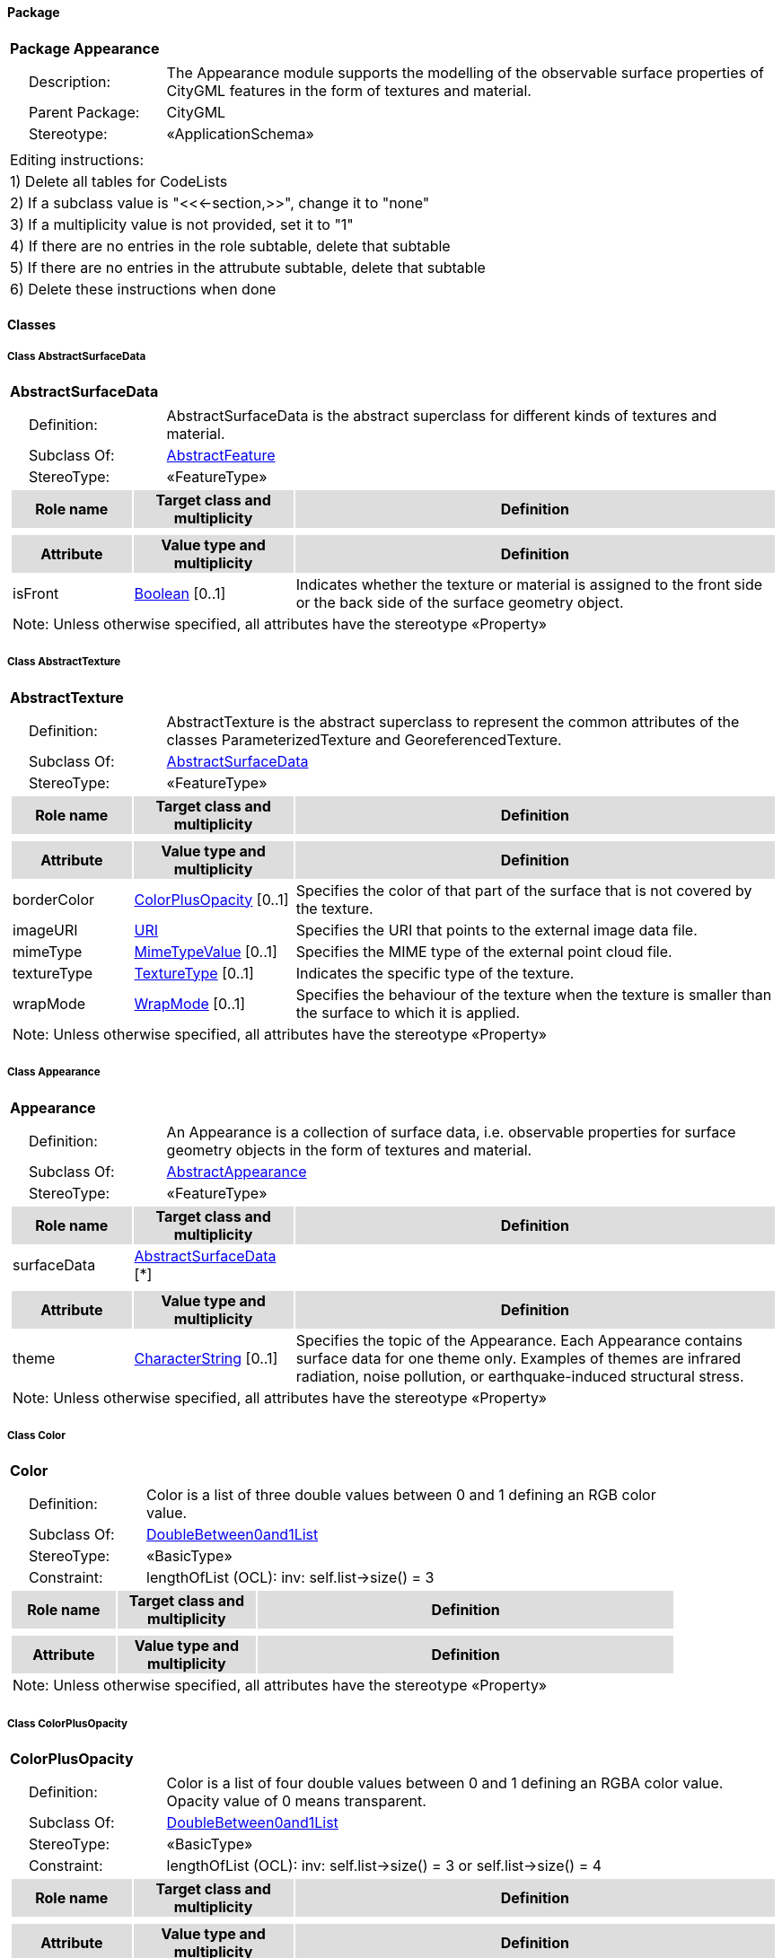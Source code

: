[[Appearance-package-dd]]
==== *Package*

[cols="1a"]
|===
|{set:cellbgcolor:#FFFFFF} *Package Appearance*
|[cols="1,4",frame=none,grid=none]
!===
!{nbsp}{nbsp}{nbsp}{nbsp}Description: ! The Appearance module supports the modelling of the observable surface properties of CityGML features in the form of textures and material. 
!{nbsp}{nbsp}{nbsp}{nbsp}Parent Package: ! CityGML
!{nbsp}{nbsp}{nbsp}{nbsp}Stereotype: ! «ApplicationSchema»
!===
|===

|===
|Editing instructions:
| 1) Delete all tables for CodeLists 
| 2) If a subclass value is "<<←section,>>", change it to "none"
| 3) If a multiplicity value is not provided, set it to "1" 
| 4) If there are no entries in the role subtable, delete that subtable
| 5) If there are no entries in the attrubute subtable, delete that subtable
| 6) Delete these instructions when done
|===

==== *Classes*

[[AbstractSurfaceData-section]]
===== *Class AbstractSurfaceData*

[cols="1a"]
|===
|*AbstractSurfaceData* 
|[cols="1,4",frame=none,grid=none]
!===
!{nbsp}{nbsp}{nbsp}{nbsp}Definition: ! AbstractSurfaceData is the abstract superclass for different kinds of textures and material. 
!{nbsp}{nbsp}{nbsp}{nbsp}Subclass Of: ! <<AbstractFeature-section,AbstractFeature>> 
!{nbsp}{nbsp}{nbsp}{nbsp}StereoType: !  «FeatureType»
!===
[cols="15,20,60",frame=none,grid=none,options="header"]
!===
!{set:cellbgcolor:#DDDDDD} *Role name* !*Target class and multiplicity*  !*Definition*
!===
|[cols="15,20,60",frame=none,grid=none,options="header"]
!===
!{set:cellbgcolor:#DDDDDD} *Attribute* !*Value type and multiplicity* !*Definition*
 
!{set:cellbgcolor:#FFFFFF} isFront  !<<Boolean-section,Boolean>>  [0..1] !Indicates whether the texture or material is assigned to the front side or the back side of the surface geometry object.
3+!{set:cellbgcolor:#FFFFFF} Note: Unless otherwise specified, all attributes have the stereotype «Property»
!===
|=== 

[[AbstractTexture-section]]
===== *Class AbstractTexture*

[cols="1a"]
|===
|*AbstractTexture* 
|[cols="1,4",frame=none,grid=none]
!===
!{nbsp}{nbsp}{nbsp}{nbsp}Definition: ! AbstractTexture is the abstract superclass to represent the common attributes of the classes ParameterizedTexture and GeoreferencedTexture. 
!{nbsp}{nbsp}{nbsp}{nbsp}Subclass Of: ! <<AbstractSurfaceData-section,AbstractSurfaceData>> 
!{nbsp}{nbsp}{nbsp}{nbsp}StereoType: !  «FeatureType»
!===
[cols="15,20,60",frame=none,grid=none,options="header"]
!===
!{set:cellbgcolor:#DDDDDD} *Role name* !*Target class and multiplicity*  !*Definition*
!===
|[cols="15,20,60",frame=none,grid=none,options="header"]
!===
!{set:cellbgcolor:#DDDDDD} *Attribute* !*Value type and multiplicity* !*Definition*
 
!{set:cellbgcolor:#FFFFFF} borderColor  !<<ColorPlusOpacity-section,ColorPlusOpacity>>  [0..1] !Specifies the color of that part of the surface that is not covered by the texture.
 
!{set:cellbgcolor:#FFFFFF} imageURI  !<<URI-section,URI>>  !Specifies the URI that points to the external image data file.
 
!{set:cellbgcolor:#FFFFFF} mimeType  !<<MimeTypeValue-section,MimeTypeValue>>  [0..1] !Specifies the MIME type of the external point cloud file.
 
!{set:cellbgcolor:#FFFFFF} textureType  !<<TextureType-section,TextureType>>  [0..1] !Indicates the specific type of the texture.
 
!{set:cellbgcolor:#FFFFFF} wrapMode  !<<WrapMode-section,WrapMode>>  [0..1] !Specifies the behaviour of the texture when the texture is smaller than the surface to which it is applied.
3+!{set:cellbgcolor:#FFFFFF} Note: Unless otherwise specified, all attributes have the stereotype «Property»
!===
|=== 

[[Appearance-section]]
===== *Class Appearance*

[cols="1a"]
|===
|*Appearance* 
|[cols="1,4",frame=none,grid=none]
!===
!{nbsp}{nbsp}{nbsp}{nbsp}Definition: ! An Appearance is a collection of surface data, i.e. observable properties for surface geometry objects in the form of textures and material. 
!{nbsp}{nbsp}{nbsp}{nbsp}Subclass Of: ! <<AbstractAppearance-section,AbstractAppearance>> 
!{nbsp}{nbsp}{nbsp}{nbsp}StereoType: !  «FeatureType»
!===
[cols="15,20,60",frame=none,grid=none,options="header"]
!===
!{set:cellbgcolor:#DDDDDD} *Role name* !*Target class and multiplicity*  !*Definition*
!{set:cellbgcolor:#FFFFFF} surfaceData 
!<<AbstractSurfaceData-section,AbstractSurfaceData>> 
 [*]
!
!===
|[cols="15,20,60",frame=none,grid=none,options="header"]
!===
!{set:cellbgcolor:#DDDDDD} *Attribute* !*Value type and multiplicity* !*Definition*
 
!{set:cellbgcolor:#FFFFFF} theme  !<<CharacterString-section,CharacterString>>  [0..1] !Specifies the topic of the Appearance. Each Appearance contains surface data for one theme only. Examples of themes are infrared radiation, noise pollution, or earthquake-induced structural stress.
3+!{set:cellbgcolor:#FFFFFF} Note: Unless otherwise specified, all attributes have the stereotype «Property»
!===
|=== 

[[Color-section]]
===== *Class Color*

[cols="1a"]
|===
|*Color* 
|[cols="1,4",frame=none,grid=none]
!===
!{nbsp}{nbsp}{nbsp}{nbsp}Definition: ! Color is a list of three double values between 0 and 1 defining an RGB color value. 
!{nbsp}{nbsp}{nbsp}{nbsp}Subclass Of: ! <<DoubleBetween0and1List-section,DoubleBetween0and1List>> 
!{nbsp}{nbsp}{nbsp}{nbsp}StereoType: !  «BasicType»
!{nbsp}{nbsp}{nbsp}{nbsp}Constraint: ! lengthOfList (OCL): inv: self.list->size() = 3    
!===
[cols="15,20,60",frame=none,grid=none,options="header"]
!===
!{set:cellbgcolor:#DDDDDD} *Role name* !*Target class and multiplicity*  !*Definition*
!===
|[cols="15,20,60",frame=none,grid=none,options="header"]
!===
!{set:cellbgcolor:#DDDDDD} *Attribute* !*Value type and multiplicity* !*Definition*
3+!{set:cellbgcolor:#FFFFFF} Note: Unless otherwise specified, all attributes have the stereotype «Property»
!===
|=== 

[[ColorPlusOpacity-section]]
===== *Class ColorPlusOpacity*

[cols="1a"]
|===
|*ColorPlusOpacity* 
|[cols="1,4",frame=none,grid=none]
!===
!{nbsp}{nbsp}{nbsp}{nbsp}Definition: ! Color is a list of four double values between 0 and 1 defining an RGBA color value. Opacity value of 0 means transparent. 
!{nbsp}{nbsp}{nbsp}{nbsp}Subclass Of: ! <<DoubleBetween0and1List-section,DoubleBetween0and1List>> 
!{nbsp}{nbsp}{nbsp}{nbsp}StereoType: !  «BasicType»
!{nbsp}{nbsp}{nbsp}{nbsp}Constraint: ! lengthOfList (OCL): inv: self.list->size() = 3 or self.list->size() = 4    
!===
[cols="15,20,60",frame=none,grid=none,options="header"]
!===
!{set:cellbgcolor:#DDDDDD} *Role name* !*Target class and multiplicity*  !*Definition*
!===
|[cols="15,20,60",frame=none,grid=none,options="header"]
!===
!{set:cellbgcolor:#DDDDDD} *Attribute* !*Value type and multiplicity* !*Definition*
3+!{set:cellbgcolor:#FFFFFF} Note: Unless otherwise specified, all attributes have the stereotype «Property»
!===
|=== 

[[GeoreferencedTexture-section]]
===== *Class GeoreferencedTexture*

[cols="1a"]
|===
|*GeoreferencedTexture* 
|[cols="1,4",frame=none,grid=none]
!===
!{nbsp}{nbsp}{nbsp}{nbsp}Definition: ! A GeoreferencedTexture is a texture that uses a planimetric projection. It contains an implicit parameterization that is either stored within the image file, an acompanying world file or specified using the orientation and referencePoint elements. 
!{nbsp}{nbsp}{nbsp}{nbsp}Subclass Of: ! <<AbstractTexture-section,AbstractTexture>> 
!{nbsp}{nbsp}{nbsp}{nbsp}StereoType: !  «FeatureType»
!===
[cols="15,20,60",frame=none,grid=none,options="header"]
!===
!{set:cellbgcolor:#DDDDDD} *Role name* !*Target class and multiplicity*  !*Definition*
!{set:cellbgcolor:#FFFFFF} referencePoint 
!<<GM_Point-section,GM_Point>> 
 [0..1]
!
!===
|[cols="15,20,60",frame=none,grid=none,options="header"]
!===
!{set:cellbgcolor:#DDDDDD} *Attribute* !*Value type and multiplicity* !*Definition*
 
!{set:cellbgcolor:#FFFFFF} orientation  !<<TransformationMatrix2x2-section,TransformationMatrix2x2>>  [0..1] !Specifies the rotation and scaling of the image in form of a 2x2 matrix.
 
!{set:cellbgcolor:#FFFFFF} preferWorldFile  !<<Boolean-section,Boolean>>  [0..1] !Indicates whether the georeference from the image file or the accompanying world file should be prefered.
 
!{set:cellbgcolor:#FFFFFF} target  !<<URI-section,URI>>  [0..*] !Specifies the URI that points to the surface geometry objects to which the texture is applied.
3+!{set:cellbgcolor:#FFFFFF} Note: Unless otherwise specified, all attributes have the stereotype «Property»
!===
|=== 

[[ParameterizedTexture-section]]
===== *Class ParameterizedTexture*

[cols="1a"]
|===
|*ParameterizedTexture* 
|[cols="1,4",frame=none,grid=none]
!===
!{nbsp}{nbsp}{nbsp}{nbsp}Definition: ! A ParameterizedTexture is a texture that uses texture coordinates or a transformation matrix for parameterization. 
!{nbsp}{nbsp}{nbsp}{nbsp}Subclass Of: ! <<AbstractTexture-section,AbstractTexture>> 
!{nbsp}{nbsp}{nbsp}{nbsp}StereoType: !  «FeatureType»
!===
[cols="15,20,60",frame=none,grid=none,options="header"]
!===
!{set:cellbgcolor:#DDDDDD} *Role name* !*Target class and multiplicity*  !*Definition*
!{set:cellbgcolor:#FFFFFF} textureParameterization 
!<<AbstractTextureParameterization-section,AbstractTextureParameterization>> 
 [*]
!
!===
|[cols="15,20,60",frame=none,grid=none,options="header"]
!===
!{set:cellbgcolor:#DDDDDD} *Attribute* !*Value type and multiplicity* !*Definition*
3+!{set:cellbgcolor:#FFFFFF} Note: Unless otherwise specified, all attributes have the stereotype «Property»
!===
|=== 

[[TextureAssociation-section]]
===== *Class TextureAssociation*

[cols="1a"]
|===
|*TextureAssociation* 
|[cols="1,4",frame=none,grid=none]
!===
!{nbsp}{nbsp}{nbsp}{nbsp}Definition: ! TextureAssociation denotes the relation of a texture to a surface geometry object. 
!{nbsp}{nbsp}{nbsp}{nbsp}Subclass Of: ! <<-section,>> 
!{nbsp}{nbsp}{nbsp}{nbsp}StereoType: !  «ObjectType»
!===
[cols="15,20,60",frame=none,grid=none,options="header"]
!===
!{set:cellbgcolor:#DDDDDD} *Role name* !*Target class and multiplicity*  !*Definition*
!===
|[cols="15,20,60",frame=none,grid=none,options="header"]
!===
!{set:cellbgcolor:#DDDDDD} *Attribute* !*Value type and multiplicity* !*Definition*
 
!{set:cellbgcolor:#FFFFFF} target  !<<URI-section,URI>>  !Specifies the URI that points to the surface geometry object to which the texture is applied.
3+!{set:cellbgcolor:#FFFFFF} Note: Unless otherwise specified, all attributes have the stereotype «Property»
!===
|=== 

[[X3DMaterial-section]]
===== *Class X3DMaterial*

[cols="1a"]
|===
|*X3DMaterial* 
|[cols="1,4",frame=none,grid=none]
!===
!{nbsp}{nbsp}{nbsp}{nbsp}Definition: ! X3DMaterial defines properties for surface geometry objects based on the material definitions from the standards X3D and COLLADA. 
!{nbsp}{nbsp}{nbsp}{nbsp}Subclass Of: ! <<AbstractSurfaceData-section,AbstractSurfaceData>> 
!{nbsp}{nbsp}{nbsp}{nbsp}StereoType: !  «FeatureType»
!===
[cols="15,20,60",frame=none,grid=none,options="header"]
!===
!{set:cellbgcolor:#DDDDDD} *Role name* !*Target class and multiplicity*  !*Definition*
!===
|[cols="15,20,60",frame=none,grid=none,options="header"]
!===
!{set:cellbgcolor:#DDDDDD} *Attribute* !*Value type and multiplicity* !*Definition*
 
!{set:cellbgcolor:#FFFFFF} ambientIntensity  !<<DoubleBetween0and1-section,DoubleBetween0and1>>  [0..1] !Specifies the minimum percentage of diffuseColor that is visible regardless of light sources.
 
!{set:cellbgcolor:#FFFFFF} diffuseColor  !<<Color-section,Color>>  [0..1] !Specifies the color of the light diffusely reflected by the surface geometry object.
 
!{set:cellbgcolor:#FFFFFF} emissiveColor  !<<Color-section,Color>>  [0..1] !Specifies the color of the light emitted by the surface geometry object.
 
!{set:cellbgcolor:#FFFFFF} isSmooth  !<<Boolean-section,Boolean>>  [0..1] !Specifies which interpolation method is used for the shading of the surface geometry object. If the attribute is set to true, vertex normals should be used for shading (Gouraud shading). Otherwise, normals should be constant for a surface patch (flat shading).
 
!{set:cellbgcolor:#FFFFFF} shininess  !<<DoubleBetween0and1-section,DoubleBetween0and1>>  [0..1] !Specifies the sharpness of the specular highlight.
 
!{set:cellbgcolor:#FFFFFF} specularColor  !<<Color-section,Color>>  [0..1] !Specifies the color of the light directly reflected by the surface geometry object.
 
!{set:cellbgcolor:#FFFFFF} target  !<<URI-section,URI>>  [0..*] !Specifies the URI that points to the surface geometry objects to which the material is applied.
 
!{set:cellbgcolor:#FFFFFF} transparency  !<<DoubleBetween0and1-section,DoubleBetween0and1>>  [0..1] !Specifies the degree of transparency of the surface geometry object.
3+!{set:cellbgcolor:#FFFFFF} Note: Unless otherwise specified, all attributes have the stereotype «Property»
!===
|=== 

[[AbstractTextureParameterization-section]]
===== *Class AbstractTextureParameterization*

[cols="1a"]
|===
|*AbstractTextureParameterization* 
|[cols="1,4",frame=none,grid=none]
!===
!{nbsp}{nbsp}{nbsp}{nbsp}Definition: ! AbstractTextureParameterization is the abstract superclass for different kinds of texture parameterizations. 
!{nbsp}{nbsp}{nbsp}{nbsp}Subclass Of: ! <<-section,>> 
!{nbsp}{nbsp}{nbsp}{nbsp}StereoType: !  «DataType»
!===
[cols="15,20,60",frame=none,grid=none,options="header"]
!===
!{set:cellbgcolor:#DDDDDD} *Role name* !*Target class and multiplicity*  !*Definition*
!===
|[cols="15,20,60",frame=none,grid=none,options="header"]
!===
!{set:cellbgcolor:#DDDDDD} *Attribute* !*Value type and multiplicity* !*Definition*
3+!{set:cellbgcolor:#FFFFFF} Note: Unless otherwise specified, all attributes have the stereotype «Property»
!===
|=== 

[[TexCoordGen-section]]
===== *Class TexCoordGen*

[cols="1a"]
|===
|*TexCoordGen* 
|[cols="1,4",frame=none,grid=none]
!===
!{nbsp}{nbsp}{nbsp}{nbsp}Definition: ! TexCoordGen defines texture parameterization using a transformation matrix. 
!{nbsp}{nbsp}{nbsp}{nbsp}Subclass Of: ! <<-section,>> 
!{nbsp}{nbsp}{nbsp}{nbsp}StereoType: !  «DataType»
!===
[cols="15,20,60",frame=none,grid=none,options="header"]
!===
!{set:cellbgcolor:#DDDDDD} *Role name* !*Target class and multiplicity*  !*Definition*
!{set:cellbgcolor:#FFFFFF} crs 
!<<SC_CRS-section,SC_CRS>> 
 [0..1]
!
!===
|[cols="15,20,60",frame=none,grid=none,options="header"]
!===
!{set:cellbgcolor:#DDDDDD} *Attribute* !*Value type and multiplicity* !*Definition*
 
!{set:cellbgcolor:#FFFFFF} worldToTexture  !<<TransformationMatrix3x4-section,TransformationMatrix3x4>>  !Specifies the 3x4 transformation matrix that defines the transformation between world coordinates and texture coordinates.
3+!{set:cellbgcolor:#FFFFFF} Note: Unless otherwise specified, all attributes have the stereotype «Property»
!===
|=== 

[[TexCoordList-section]]
===== *Class TexCoordList*

[cols="1a"]
|===
|*TexCoordList* 
|[cols="1,4",frame=none,grid=none]
!===
!{nbsp}{nbsp}{nbsp}{nbsp}Definition: ! TexCoordList defines texture parameterization using texture coordinates. 
!{nbsp}{nbsp}{nbsp}{nbsp}Subclass Of: ! <<-section,>> 
!{nbsp}{nbsp}{nbsp}{nbsp}StereoType: !  «DataType»
!===
[cols="15,20,60",frame=none,grid=none,options="header"]
!===
!{set:cellbgcolor:#DDDDDD} *Role name* !*Target class and multiplicity*  !*Definition*
!===
|[cols="15,20,60",frame=none,grid=none,options="header"]
!===
!{set:cellbgcolor:#DDDDDD} *Attribute* !*Value type and multiplicity* !*Definition*
 
!{set:cellbgcolor:#FFFFFF} ring  !<<URI-section,URI>>  [1..*] !Specifies the URIs that point to the LinearRings that are parameterized using the given texture coordinates.
 
!{set:cellbgcolor:#FFFFFF} textureCoordinates  !<<DoubleList-section,DoubleList>>  [1..*] !Specifies the coordinates of texture used for parameterization. The texture coordinates are provided separately for each LinearRing of the surface geometry object.
3+!{set:cellbgcolor:#FFFFFF} Note: Unless otherwise specified, all attributes have the stereotype «Property»
!===
|=== 

[[TextureType-section]]
===== *Class TextureType*

[cols="1a"]
|===
|*TextureType* 
|[cols="1,4",frame=none,grid=none]
!===
!{nbsp}{nbsp}{nbsp}{nbsp}Definition: ! TextureType enumerates the different texture types. 
!{nbsp}{nbsp}{nbsp}{nbsp}Subclass Of: ! <<-section,>> 
!{nbsp}{nbsp}{nbsp}{nbsp}StereoType: !  
!===
[cols="15,20,60",frame=none,grid=none,options="header"]
!===
!{set:cellbgcolor:#DDDDDD} *Role name* !*Target class and multiplicity*  !*Definition*
!===
|[cols="15,20,60",frame=none,grid=none,options="header"]
!===
!{set:cellbgcolor:#DDDDDD} *Attribute* !*Value type and multiplicity* !*Definition*
 
!{set:cellbgcolor:#FFFFFF} specific  !<<-section,>>  !Indicates that the texture is specific to a single surface.
 
!{set:cellbgcolor:#FFFFFF} typical  !<<-section,>>  !Indicates that the texture is characteristic of a surface and can be used repeatedly.
 
!{set:cellbgcolor:#FFFFFF} unknown  !<<-section,>>  !Indicates that the texture type is not known.
3+!{set:cellbgcolor:#FFFFFF} Note: Unless otherwise specified, all attributes have the stereotype «Property»
!===
|=== 

[[WrapMode-section]]
===== *Class WrapMode*

[cols="1a"]
|===
|*WrapMode* 
|[cols="1,4",frame=none,grid=none]
!===
!{nbsp}{nbsp}{nbsp}{nbsp}Definition: ! WrapMode enumerates the different fill modes for textures. 
!{nbsp}{nbsp}{nbsp}{nbsp}Subclass Of: ! <<-section,>> 
!{nbsp}{nbsp}{nbsp}{nbsp}StereoType: !  
!===
[cols="15,20,60",frame=none,grid=none,options="header"]
!===
!{set:cellbgcolor:#DDDDDD} *Role name* !*Target class and multiplicity*  !*Definition*
!===
|[cols="15,20,60",frame=none,grid=none,options="header"]
!===
!{set:cellbgcolor:#DDDDDD} *Attribute* !*Value type and multiplicity* !*Definition*
 
!{set:cellbgcolor:#FFFFFF} none  !<<-section,>>  !Indicates that the texture is applied to the surface "as is". The part of the surface that is not covered by the texture is shown fully transparent. [cf. COLLADA]
 
!{set:cellbgcolor:#FFFFFF} wrap  !<<-section,>>  !Indicates that the texture is repeated until the surface is fully covered. [cf. COLLADA]
 
!{set:cellbgcolor:#FFFFFF} mirror  !<<-section,>>  !Indicates that the texture is repeated and mirrored. [cf. COLLADA]
 
!{set:cellbgcolor:#FFFFFF} clamp  !<<-section,>>  !Indicates that the texture is stretched to the edges of the surface. [cf. COLLADA]
 
!{set:cellbgcolor:#FFFFFF} border  !<<-section,>>  !Indicates that the texture is applied to the surface "as is". The part of the surface that is not covered by the texture is filled with the RGBA color that is specified in the attribute borderColor. [cf. COLLADA]
3+!{set:cellbgcolor:#FFFFFF} Note: Unless otherwise specified, all attributes have the stereotype «Property»
!===
|=== 
  


